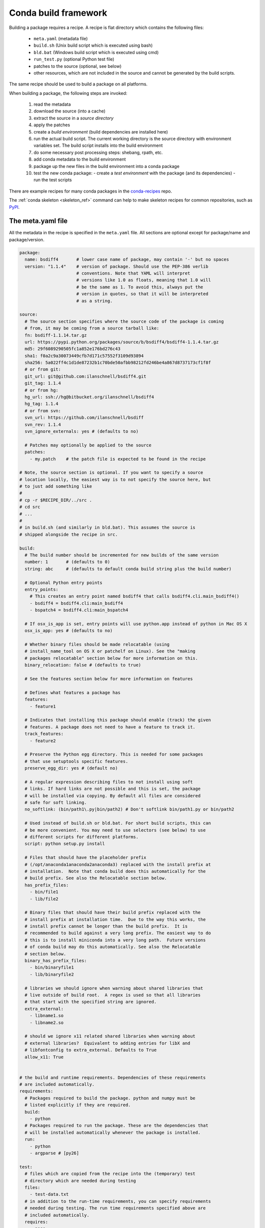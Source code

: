 .. _build:

Conda build framework
=====================

Building a package requires a recipe.  A recipe is flat directory which
contains the following files:

  * ``meta.yaml`` (metadata file)
  * ``build.sh`` (Unix build script which is executed using bash)
  * ``bld.bat``  (Windows build script which is executed using cmd)
  * ``run_test.py`` (optional Python test file)
  * patches to the source (optional, see below)
  * other resources, which are not included in the source and cannot be
    generated by the build scripts.

The same recipe should be used to build a package on all platforms.

When building a package, the following steps are invoked:

  1. read the metadata
  2. download the source (into a cache)
  3. extract the source in a *source directory*
  4. apply the patches
  5. create a *build environment* (build dependencies are installed here)
  6. run the actual build script. The current working directory is the source
     directory with environment variables set. The build script installs into
     the build environment
  7. do some necessary post processing steps: shebang, rpath, etc.
  8. add conda metadata to the build environment
  9. package up the new files in the build environment into a conda package
  10. test the new conda package:
      - create a *test environment* with the package (and its dependencies)
      - run the test scripts

There are example recipes for many conda packages in the `conda-recipes
<https://github.com/continuumio/conda-recipes>`_ repo.

The :ref:`conda skeleton <skeleton_ref>` command can help to make skeleton recipes for common
repositories, such as `PyPI <https://pypi.python.org/pypi>`_.


The meta.yaml file
------------------


All the metadata in the recipe is specified in the ``meta.yaml`` file. All sections are optional except for package/name and package/version.

.. code-block:: yaml


    package:
      name: bsdiff4       # lower case name of package, may contain '-' but no spaces
      version: "1.1.4"    # version of package. Should use the PEP-386 verlib
                          # conventions. Note that YAML will interpret
                          # versions like 1.0 as floats, meaning that 1.0 will
                          # be the same as 1. To avoid this, always put the
                          # version in quotes, so that it will be interpreted
                          # as a string.

    source:
      # The source section specifies where the source code of the package is coming
      # from, it may be coming from a source tarball like:
      fn: bsdiff-1.1.14.tar.gz
      url: https://pypi.python.org/packages/source/b/bsdiff4/bsdiff4-1.1.4.tar.gz
      md5: 29f6089290505fc1a852e176bd276c43
      sha1: f0a2c9a30073449cfb7d171c57552f3109d93894
      sha256: 5a022ff4c1d1de87232b1c70bde50afbb98212fd246be4a867d8737173cf1f8f
      # or from git:
      git_url: git@github.com:ilanschnell/bsdiff4.git
      git_tag: 1.1.4
      # or from hg:
      hg_url: ssh://hg@bitbucket.org/ilanschnell/bsdiff4
      hg_tag: 1.1.4
      # or from svn:
      svn_url: https://github.com/ilanschnell/bsdiff
      svn_rev: 1.1.4
      svn_ignore_externals: yes # (defaults to no)

      # Patches may optionally be applied to the source
      patches:
        - my.patch    # the patch file is expected to be found in the recipe

    # Note, the source section is optional. If you want to specify a source
    # location locally, the easiest way is to not specify the source here, but
    # to just add something like
    #
    # cp -r $RECIPE_DIR/../src .
    # cd src
    # ...
    #
    # in build.sh (and similarly in bld.bat). This assumes the source is
    # shipped alongside the recipe in src.

    build:
      # The build number should be incremented for new builds of the same version
      number: 1       # (defaults to 0)
      string: abc     # (defaults to default conda build string plus the build number)

      # Optional Python entry points
      entry_points:
        # This creates an entry point named bsdiff4 that calls bsdiff4.cli.main_bsdiff4()
        - bsdiff4 = bsdiff4.cli:main_bsdiff4
        - bspatch4 = bsdiff4.cli:main_bspatch4

      # If osx_is_app is set, entry points will use python.app instead of python in Mac OS X
      osx_is_app: yes # (defaults to no)

      # Whether binary files should be made relocatable (using
      # install_name_tool on OS X or patchelf on Linux). See the "making
      # packages relocatable" section below for more information on this.
      binary_relocation: false # (defaults to true)

      # See the features section below for more information on features

      # Defines what features a package has
      features:
        - feature1

      # Indicates that installing this package should enable (track) the given
      # features. A package does not need to have a feature to track it.
      track_features:
        - feature2

      # Preserve the Python egg directory. This is needed for some packages
      # that use setuptools specific features.
      preserve_egg_dir: yes # (default no)

      # A regular expression describing files to not install using soft
      # links. If hard links are not possible and this is set, the package
      # will be installed via copying. By default all files are considered
      # safe for soft linking.
      no_softlink: (bin/path1\.py|bin/path2) # Don't softlink bin/path1.py or bin/path2

      # Used instead of build.sh or bld.bat. For short build scripts, this can
      # be more convenient. You may need to use selectors (see below) to use
      # different scripts for different platforms.
      script: python setup.py install

      # Files that should have the placeholder prefix
      # (/opt/anaconda1anaconda2anaconda3) replaced with the install prefix at
      # installation.  Note that conda build does this automatically for the
      # build prefix. See also the Relocatable section below.
      has_prefix_files:
        - bin/file1
        - lib/file2

      # Binary files that should have their build prefix replaced with the
      # install prefix at installation time.  Due to the way this works, the
      # install prefix cannot be longer than the build prefix.  It is
      # recommended to build against a very long prefix. The easiest way to do
      # this is to install miniconda into a very long path.  Future versions
      # of conda build may do this automatically. See also the Relocatable
      # section below.
      binary_has_prefix_files:
        - bin/binaryfile1
        - lib/binaryfile2

      # libraries we should ignore when warning about shared libraries that
      # live outside of build root.  A regex is used so that all libraries
      # that start with the specified string are ignored.
      extra_external:
        - libname1.so
        - libname2.so

      # should we ignore x11 related shared libraries when warning about
      # external libraries?  Equivalent to adding entries for libX and
      # libfontconfig to extra_external. Defaults to True
      allow_x11: True


    # the build and runtime requirements. Dependencies of these requirements
    # are included automatically.
    requirements:
      # Packages required to build the package. python and numpy must be
      # listed explicitly if they are required.
      build:
        - python
      # Packages required to run the package. These are the dependencies that
      # will be installed automatically whenever the package is installed.
      run:
        - python
        - argparse # [py26]

    test:
      # files which are copied from the recipe into the (temporary) test
      # directory which are needed during testing
      files:
        - test-data.txt
      # in addition to the run-time requirements, you can specify requirements
      # needed during testing. The run time requirements specified above are
      # included automatically.
      requires:
        - nose
      # commands we want to make sure they work, which are expected to get
      # installed by the package
      commands:
        - bsdiff4 -h
        - bspatch4 -h
      # Python imports
      imports:
        - bsdiff4

      # The script run_test.py will be run automatically if it is part of the
      # recipe

    about:
      home: https://github.com/ilanschnell/bsdiff4
      license: BSD
      summary: binary diff and patch using the BSDIFF4-format


Specifying versions in requirements
~~~~~~~~~~~~~~~~~~~~~~~~~~~~~~~~~~~

The requirements versions should follow the Conda match specification. See
:ref:`build-version-spec`.

Preprocessing selectors
~~~~~~~~~~~~~~~~~~~~~~~

In addition, you can add selectors to any line, which are used as part of a
preprocessing stage. Before the yaml file is read, each selector is evaluated,
and if it is False, the line that it is on is removed.  A selector is of the
form ``# [<selector>]`` at the end of a line.

For example

.. code-block:: yaml

   source:
     url: http://path/to/unix/source    # [not win]
     url: http://path/to/windows/source # [win]

A selector is just a valid Python statement, that is executed.  The following
variables are defined. Unless otherwise stated, the variables are booleans.

.. list-table::

   * - ``linux``
     - True if the platform is Linux
   * - ``linux32``
     - True if the platform is Linux and the Python architecture is 32-bit
   * - ``linux64``
     - True if the platform is Linux and the Python architecture is 64-bit
   * - ``armv6``
     - True if the platform is Linux and the Python architecture is armv6l
   * - ``osx``
     - True if the platform is OS X
   * - ``unix``
     - True if the platform is Unix (OS X or Linux)
   * - ``win``
     - True if the platform is Windows
   * - ``win32``
     - True if the platform is Windows and the Python architecture is 32-bit
   * - ``win64``
     - True if the platform is Windows and the Python architecture is 64-bit
   * - ``py``
     - The Python version as a two digit string (like ``'27'``). See also the
       ``CONDA_PY`` environment variable :ref:`below <build-envs>`.
   * - ``py3k``
     - True if the Python major version is 3
   * - ``py2k``
     - True if the Python major version is 2
   * - ``py26``
     - True if the Python version is 2.6
   * - ``py27``
     - True if the Python version is 2.7
   * - ``py33``
     - True if the Python version is 3.3
   * - ``py34``
     - True if the Python version is 3.4
   * - ``np``
     - The NumPy version as a two digit string (like ``'17'``).  See also the
       ``CONDA_NPY`` environment variable :ref:`below <build-envs>`.

Because the selector is any valid Python expression, complicated logic is
possible.

.. code-block:: yaml

   source:
     url: http://path/to/windows/source      # [win]
     url: http://path/to/python2/unix/source # [unix and py2k]
     url: http://path/to/python3/unix/source # [unix and py3k]

Note that the selectors delete only they line that they are on, so you may
need to put the same selector on multiple lines.

.. code-block:: yaml

   source:
     url: http://path/to/windows/source     # [win]
     md5: 30fbf531409a18a48b1be249052e242a  # [win]
     url: http://path/to/unix/source        # [unix]
     md5: 88510902197cba0d1ab4791e0f41a66e  # [unix]

Environment variables set during the build process
--------------------------------------------------

The following environment variables are set, both on Unix (``build.sh``) and on
Windows (``bld.bat``) during the build process:

.. list-table::

  * - ``ARCH``
    - Either ``32`` or ``64``, to specify whether the build is 32-bit or
      64-bit.  The value depends on the ``ARCH`` environment variable, and
      defaults to the architecture the interpreter running conda was
      compiled with.
  * - ``CONDA_BUILD=1``
    - Always set.
  * - ``SRC_DIR``
    - Path to where source is unpacked (or cloned). If the source file is not
      a recognized file type (right now, ``.zip``, ``.tar``, ``.tar.bz2``,
      ``.tar.xz``, and ``.tar``), this is a directory containing a copy of the
      source file.
  * - ``PREFIX``
    - Build prefix where build script should install to.
  * - ``RECIPE_DIR``
    - Directory of recipe.
  * - ``PKG_NAME``
    - Name of the package being built.
  * - ``PKG_VERSION``
    - Version of the package being built.
  * - ``PKG_BUILDNUM``
    - Build number of the package being built.
  * - ``PATH``
    - Prepended by the build prefix bin directory.
  * - ``PYTHON``
    - Path to python executable in build prefix (note that python is only
      installed in the build prefix when it is listed as a build requirement).
  * - ``PY3K``
    - ``1`` when Python 3 is installed in build prefix, else ``0``.
  * - ``STDLIB_DIR``
    - Python standard library location
  * - ``SP_DIR``
    - Python's site-packages location
  * - ``PY_VER``
    - Python version building against

When building "unix-style" packages on Windows, which are then usually
statically linked to executables, we do this in a special *Library* directory
under the build prefix.  The following environment variables are only
defined in Windows:

.. list-table::

  * - ``LIBRARY_PREFIX``
    - ``<build prefix>\Library``
  * - ``LIBRARY_BIN``
    - ``<build prefix>\Library\bin``
  * - ``LIBRARY_INC``
    - ``<build prefix>\Library\include``
  * - ``LIBRARY_LIB``
    - ``<build prefix>\Library\lib``
  * - ``SCRIPTS``
    - ``<build prefix>\Scripts``

On non-Windows (Linux and Mac OS X), we have:

.. list-table::

  * - ``PKG_CONFIG_PATH``
    - Path to ``pkgconfig`` directory.
  * - ``HOME``
    - Standard ``$HOME`` environment variable.

On Mac OS X, we have:

.. list-table::

  * - ``OSX_ARCH``
    - ``i386`` or ``x86_64``, depending on Python build
  * - ``CFLAGS``
    - ``-arch`` flag.
  * - ``CXXFLAGS``
    - Same as ``CFLAGS``.
  * - ``LDFLAGS``
    - Same as ``CFLAGS``.
  * - ``MACOSX_DEPLOYMENT_TARGET``
    - Same as the Anaconda Python. Currently ``10.5``.

On Linux, we have:

.. list-table::

  * - ``LD_RUN_PATH``
    - ``<build prefix>/lib``

When the source is a git repository, the following variables are defined:

.. list-table::

   * - ``GIT_DESCRIBE_TAG``
     - string denoting the most recent tag from the current commit (based on
       the output of ``git describe --tags``)
   * - ``GIT_DESCRIBE_NUMBER``
     - string denoting the number of commits since the most recent tag
   * - ``GIT_DESCRIBE_HASH``
     - the current commit short-hash as displayed from ``git describe --tags``
   * - ``GIT_BUILD_STR``
     - a string that joins ``GIT_DESCRIBE_NUMBER`` and ``GIT_DESCRIBE_HASH``
       by an underscore.

These can be used in conjunction with templated meta.yaml files to set things
like the build string based on the state of the git repository.

For example, here's a meta.yaml that would work with these values. In this
example, the recipe is included at the base directory of the git repository,
so the ``git_url`` is ``../``:

.. code-block:: yaml

     package:
       name: mypkg
       version: {{ environ['GIT_DESCRIBE_TAG'] }}

     build:
       number: {{ environ.get('GIT_DESCRIBE_NUMBER', 0) }}

       # Note that this will override the default build string with the Python
       # and NumPy versions
       string: {{ environ.get('GIT_BUILD_STR', '') }}

     source:
       git_url: ../

All of the above environment variables are also set during the test process,
except with the test prefix instead of the build prefix everywhere.

Note that build.sh is run with ``bash -x -e`` (the ``-x`` makes it echos each
command that is run, and the ``-e`` makes it exit whenever a command in the
script returns nonzero exit status).  You can revert this in the script if you
need to by using the ``set`` command.


.. _build-envs:

Environment variables that affect the build process
---------------------------------------------------

.. list-table::

   * - ``CONDA_PY``
     - Should be ``26``, ``27``, ``33``, or ``34``.  This is the Python version
       used to build the package.
   * - ``CONDA_NPY``
     - Should be either ``16`` or ``17``.  This is the NumPy version used to
       build the package.

Pre/Post link/unlink scripts
----------------------------
.. TODO: Add post-unlink

You can add scripts `pre-link.sh`, `post-link.sh`, or `pre-unlink.sh` (or
`.bat` for Windows) to the recipe, which will be run before the package is
installed, after it is installed, and before it is removed, respectively. If
these scripts exit nonzero the installation/removal will fail.

Environment variables are set in these scripts:

.. list-table::

   * - ``PREFIX``
     - The install prefix.
   * - ``PKG_NAME``
     - The name of the package.
   * - ``PKG_VERSION``
     - The version of the package.
   * - ``PKG_BUILDNUM``
     - The build number of the package.

No output is shown from the build script, but it may write to
``$PREFIX/.messages.txt``, which is shown after conda completes all actions.

Post-build version
------------------

In some cases, you may not know the version, build number, or build string of
the package until after it is built. In this case, you can write files named
``__conda_version__.txt``, ``__conda_buildnum__.txt``, or
``__conda_buildstr__.txt`` to the source directory, and the contents of the
file will be used as the version, build number, or build string, respectively
(and the respective metadata from the ``meta.yaml`` will be ignored).

.. _features:

Features
--------

Features are a way to track differences in two packages that have the same
name and version.  For example, a feature might indicate a specialized
compiler or runtime, or a fork of a package. The canonical example of a
feature is the ``mkl`` feature in Anaconda Accelerate. Packages that are
compiled against MKL, such as NumPy, have the ``mkl`` feature set.  The
``mkl`` package has the ``mkl`` feature set in ``track_features``, so that
installing it installs the ``mkl`` feature.

Features should be thought of as features of the environment the package is
installed into, not the package itself. The reason is that when a feature is
installed, conda will automatically change to a package with that feature if
it exists, for instance, when the ``mkl`` feature is installed, regular
``numpy`` is removed and the ``numpy`` package with the ``mkl`` feature is
installed.  Enabling a feature does not install any packages that are not
already installed, but it all future packages with that feature that are
installed into that environment will be preferred.

Feature names are independent of package names---it is a coincidence that
``mkl`` is both the name of a package and the feature that it tracks.

To install a feature, install a package that tracks it. To remove a feature,
use ``conda remove --features``

.. or use conda install --features, blocking on https://github.com/conda/conda/issues/543

.. _relocatable:

Making Packages Relocatable
---------------------------

Often, the most difficult thing about building a conda package is making it
relocatable.  Relocatable means that the package can be installed into any
prefix.  Otherwise, the package would only be usable in the same environment
in which it was built.

Conda build does the following things automatically to make packages relocatable:

- Binary object files are converted to use relative paths using
  ``install_name_tool`` on Mac OS X and ``patchelf`` on Linux.

- The build prefix is replaced in any text (non-binary) file with the prefix
  placeholder, ``/opt/anaconda1anaconda2anaconda3``, and the file is added to
  the ``has_prefix`` file in the package metadata.  When conda installs the
  package, the placeholder prefix is replaced with the install prefix in all
  files in ``info/has_prefix``.  See :ref:`package_metadata` for more
  information.

- You can manually add text files to ``has_prefix`` by listing them in
  ``build/has_prefix_files`` in the meta.yaml (see above).  The files listed
  here should have the placeholder prefix
  (``/opt/anaconda1anaconda2anaconda3``).

- You can manually add binary files to ``has_prefix`` by listing them in
  ``build/binary_has_prefix_files`` in the meta.yaml (see above).  The files
  listed here will have their build prefix replaced with the install prefix at
  install time.  This works by padding the build prefix with null terminators,
  so that the length of the binary file remains the same.  Due to this, the
  install prefix must be shorter than the build prefix.  It is recommended to
  build packages with ``binary_has_prefix_files`` in a very long build prefix.
  The easiest way to do this is to install miniconda into a long prefix, such
  as
  ``~/very/very/very/very/very/very/very/very/very/very/very/very/very/very/very/very/longprefixminiconda``. Note
  that on Linux, shebang lines longer than 127 characters will not work.
  Future versions of conda-build may do this automatically.
